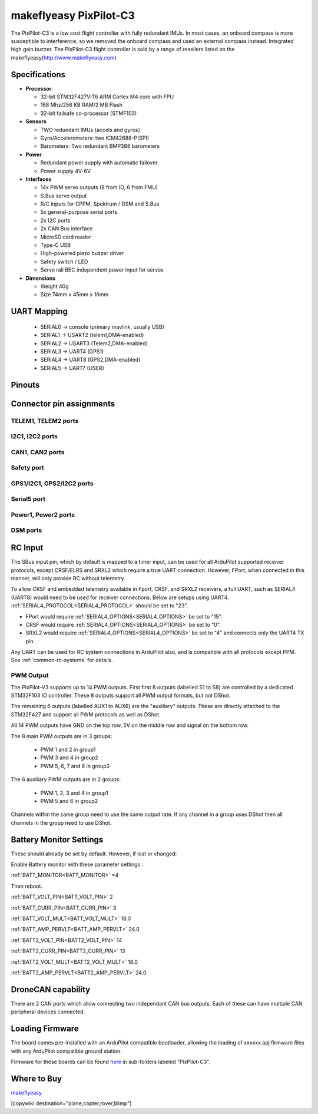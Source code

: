 .. _common-makeflyeasy-PixPilot-C3:

========================
makeflyeasy PixPilot-C3
========================


.. figure:: ../../../images/PixPilot-C3.png
   :target: ../_images/PixPilot-C3.png
   :width: 450px

The PixPilot-C3 is a low cost flight controller with fully redundant IMUs. In most cases, an onboard compass is more susceptible to interference, so we removed the onboard compass and used an external compass instead. Integrated high gain buzzer.
The PixPilot-C3 flight controller is sold by a range of resellers listed on the makeflyeasy(http://www.makeflyeasy.com)

Specifications
==============

-  **Processor**:

   -  32-bit STM32F427VIT6 ARM Cortex M4 core with FPU
   -  168 Mhz/256 KB RAM/2 MB Flash
   -  32-bit failsafe co-processor (STMF103)

-  **Sensors**

   -  TWO redundant IMUs (accels and gyros）
   -  Gyro/Accelerometers: two ICM42688-P(SPI)
   -  Barometers: Two redundant BMP388 barometers

-  **Power**

   -  Redundant power supply with automatic failover
   -  Power supply 4V-6V

-  **Interfaces**

   -  14x PWM servo outputs (8 from IO, 6 from FMU)
   -  S.Bus servo output
   -  R/C inputs for CPPM, Spektrum / DSM and S.Bus
   -  5x general-purpose serial ports
   -  2x I2C ports
   -  2x CAN Bus interface
   -  MicroSD card reader
   -  Type-C USB
   -  High-powered piezo buzzer driver
   -  Safety switch / LED
   -  Servo rail BEC independent power input for servos

-  **Dimensions**

   -  Weight 40g
   -  Size 74mm x 45mm x 16mm



UART Mapping
============

 - SERIAL0 -> console (primary mavlink, usually USB)
 - SERIAL1 -> USART2  (telem1,DMA-enabled)
 - SERIAL2 -> USART3  (Telem2,DMA-enabled)
 - SERIAL3 -> UART4   (GPS1)
 - SERIAL4 -> UART8   (GPS2,DMA-enabled)
 - SERIAL5 -> UART7   (USER)
  
Pinouts
=======

.. image:: ../../../images/PixPilot-C3_Pinout.png
    :target: ../_images/PixPilot-C3_Pinout.png
    :width: 450px

Connector pin assignments
=========================

TELEM1, TELEM2 ports
--------------------

.. raw:: html

   <table border="1" class="docutils">
   <tbody>
   <tr>
   <th>Pin</th>
   <th>Signal</th>
   <th>Volt</th>
   </tr>
   <tr>
   <td>1</td>
   <td>VCC</td>
   <td>+5V</td>
   </tr>
   <tr>
   <td>2</td>
   <td>TX (OUT)</td>
   <td>+3.3V</td>
   </tr>
   <tr>
   <td>3</td>
   <td>RX (IN)</td>
   <td>+3.3V</td>
   </tr>
   <tr>
   <td>4</td>
   <td>GND</td>
   <td>GND</td>
   </tr>
   </tbody>
   </table>

I2C1, I2C2 ports
----------------

.. raw:: html

   <table border="1" class="docutils">
   <tbody>
   <tr>
   <th>PIN</th>
   <th>SIGNAL</th>
   <th>VOLT</th>
   </tr>
   <tr>
   <td>1</td>
   <td>VCC</td>
   <td>+5V</td>
   </tr>
   <tr>
   <td>2</td>
   <td>SCL</td>
   <td>+3.3V</td>
   </tr>
   <tr>
   <td>3</td>
   <td>SDA</td>
   <td>+3.3V</td>
   </tr>
   <tr>
   <td>4</td>
   <td>GND</td>
   <td>GND</td>
   </tr>
   </tbody>
   </table>

CAN1, CAN2 ports
----------------

.. raw:: html

   <table border="1" class="docutils">
   <tbody>
   <tr>
   <th>PIN</th>
   <th>SIGNAL</th>
   <th>VOLT</th>
   </tr>
   <tr>
   <td>1</td>
   <td>VCC</td>
   <td>+5V</td>
   </tr>
   <tr>
   <td>2</td>
   <td>CAN_H</td>
   <td>+12V</td>
   </tr>
   <tr>
   <td>3</td>
   <td>CAN_L</td>
   <td>+12V</td>
   </tr>
   <tr>
   <td>4</td>
   <td>GND</td>
   <td>GND</td>
   </tr>
   </tbody>
   </table>

Safety port
----------------------

.. raw:: html

   <table border="1" class="docutils">
   <tbody>
   <tr>
   <th>PIN</th>
   <th>SIGNAL</th>
   <th>VOLT</th>
   </tr>
   <tr>
   <td>1</td>
   <td>VCC</td>
   <td>+5V</td>
   </tr>
   <tr>
   <td>2</td>
   <td>LED</td>
   <td>+5V</td>
   </tr>
   <tr>
   <td>3</td>
   <td>SAFKEY</td>
   <td>+5V</td>
   </tr>
   </tbody>
   </table>

GPS1/I2C1, GPS2/I2C2 ports
--------------------------

.. raw:: html

   <table border="1" class="docutils">
   <tbody>
   <tr>
   <th>PIN</th>
   <th>SIGNAL</th>
   <th>VOLT</th>
   </tr>
   <tr>
   <td>1</td>
   <td>VCC</td>
   <td>+5V</td>
   </tr>
   <tr>
   <td>2</td>
   <td>TX</td>
   <td>+3.3V</td>
   </tr>
   <tr>
   <td>3</td>
   <td>RX</td>
   <td>+3.3V</td>
   </tr>
   <tr>
   <td>4</td>
   <td>SCL</td>
   <td>+3.3V</td>
   </tr>
   <tr>
   <td>5</td>
   <td>SDA</td>
   <td>+3.3V</td>
   </tr>
   <tr>
   <td>6</td>
   <td>GND</td>
   <td>GND</td>
   </tr>
   </tbody>
   </table>

Serial5 port
------------

.. raw:: html

   <table border="1" class="docutils">
   <tbody>
   <tr>
   <th>Pin</th>
   <th>Signal</th>
   <th>Volt</th>
   </tr>
   <tr>
   <td>1</td>
   <td>VCC</td>
   <td>+5V</td>
   </tr>
   <tr>
   <td>2</td>
   <td>TX (OUT)</td>
   <td>+3.3V</td>
   </tr>
   <tr>
   <td>3</td>
   <td>RX (IN)</td>
   <td>+3.3V</td>
   </tr>
   <tr>
   <td>4</td>
   <td>GND</td>
   <td>GND</td>
   </tr>
   </tbody>
   </table>
   
Power1, Power2 ports
--------------------

.. raw:: html

   <table border="1" class="docutils">
   <tbody>
   <tr>
   <th>PIN</th>
   <th>SIGNAL</th>
   <th>VOLT</th>
   </tr>
   <tr>
   <td>1</td>
   <td>VCC</td>
   <td>+5V</td>
   </tr>
   <tr>
   <td>2</td>
   <td>VCC</td>
   <td>+5V</td>
   </tr>
   <tr>
   <td>3</td>
   <td>CURRENT</td>
   <td>+3.3V</td>
   </tr>
   <tr>
   <td>4</td>
   <td>VOLTAGE</td>
   <td>+3.3V</td>
   </tr>
   <tr>
   <td>5</td>
   <td>GND</td>
   <td>GND</td>
   </tr>
   <tr>
   <td>6</td>
   <td>GND</td>
   <td>GND</td>
   </tr>
   </tbody>
   </table>

DSM ports
---------

.. raw:: html

   <table border="1" class="docutils">
   <tbody>
   <tr>
   <th>PIN</th>
   <th>SIGNAL</th>
   <th>VOLT</th>
   </tr>
   <tr>
   <td>1</td>
   <td>VCC</td>
   <td>+3.3V</td>
   </tr>
   <tr>
   <td>2</td>
   <td>RX</td>
   <td>+3.3V</td>
   </tr>
   <tr>
   <td>3</td>
   <td>GND</td>
   <td>GND</td>
   </tr>
   </tbody>
   </table>

RC Input
========

The SBus input pin, which by default is mapped to a timer input, can be used for all ArduPilot supported receiver protocols, except CRSF/ELRS and SRXL2 which require a true UART connection. However, FPort, when connected in this manner, will only provide RC without telemetry. 

To allow CRSF and embedded telemetry available in Fport, CRSF, and SRXL2 receivers, a full UART, such as SERIAL4 (UART8) would need to be used for receiver connections. Below are setups using UART4. :ref:`SERIAL4_PROTOCOL<SERIAL4_PROTOCOL>` should be set to "23".

- FPort would require :ref:`SERIAL4_OPTIONS<SERIAL4_OPTIONS>` be set to "15".

- CRSF would require :ref:`SERIAL4_OPTIONS<SERIAL4_OPTIONS>` be set to "0".

- SRXL2 would require :ref:`SERIAL4_OPTIONS<SERIAL4_OPTIONS>` be set to "4" and connects only the UART4 TX pin.

Any UART can be used for RC system connections in ArduPilot also, and is compatible with all protocols except PPM. See :ref:`common-rc-systems` for details.

PWM Output
----------

The PixPilot-V3 supports up to 14 PWM outputs. First first 8 outputs (labelled S1 to S8) are controlled by a dedicated STM32F103 IO controller. These 8
outputs support all PWM output formats, but not DShot.

The remaining 6 outputs (labelled AUX1 to AUX6) are the "auxiliary"
outputs. These are directly attached to the STM32F427 and support all
PWM protocols as well as DShot.

All 14 PWM outputs have GND on the top row, 5V on the middle row and
signal on the bottom row.

The 8 main PWM outputs are in 3 groups:

 - PWM 1 and 2 in group1
 - PWM 3 and 4 in group2
 - PWM 5, 6, 7 and 8 in group3

The 6 auxiliary PWM outputs are in 2 groups:

 - PWM 1, 2, 3 and 4 in group1
 - PWM 5 and 6 in group2

Channels within the same group need to use the same output rate. If
any channel in a group uses DShot then all channels in the group need
to use DShot.

Battery Monitor Settings
========================

These should already be set by default. However, if lost or changed:

Enable Battery monitor with these parameter settings :

:ref:`BATT_MONITOR<BATT_MONITOR>` =4

Then reboot.

:ref:`BATT_VOLT_PIN<BATT_VOLT_PIN>` 2

:ref:`BATT_CURR_PIN<BATT_CURR_PIN>` 3

:ref:`BATT_VOLT_MULT<BATT_VOLT_MULT>` 18.0

:ref:`BATT_AMP_PERVLT<BATT_AMP_PERVLT>` 24.0

:ref:`BATT2_VOLT_PIN<BATT2_VOLT_PIN>` 14

:ref:`BATT2_CURR_PIN<BATT2_CURR_PIN>` 13

:ref:`BATT2_VOLT_MULT<BATT2_VOLT_MULT>` 18.0

:ref:`BATT2_AMP_PERVLT<BATT2_AMP_PERVLT>` 24.0

DroneCAN capability
===================
There are 2 CAN ports which allow connecting two independant CAN bus outputs. Each of these can have multiple CAN peripheral devices connected. 

Loading Firmware
================

The board comes pre-installed with an ArduPilot compatible bootloader,
allowing the loading of xxxxxx.apj firmware files with any ArduPilot
compatible ground station.

Firmware for these boards can be found `here <https://firmware.ardupilot.org>`_ in  sub-folders labeled "PixPilot-C3".

Where to Buy
============

`makeflyeasy <http://www.makeflyeasy.com>`_

[copywiki destination="plane,copter,rover,blimp"]